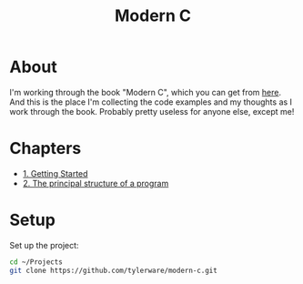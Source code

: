 #+TITLE: Modern C

* About
I'm working through the book "Modern C", which you can get from [[https://modernc.gforge.inria.fr/][here]]. And this is the place I'm collecting the code examples and my thoughts as I work through the book. Probably pretty useless for anyone else, except me!
* Chapters
- [[file:chapters/chapter-1.org][1. Getting Started]]
- [[file:chapters/chapter-2.org][2. The principal structure of a program]]
* Setup
Set up the project:
#+BEGIN_SRC bash
cd ~/Projects
git clone https://github.com/tylerware/modern-c.git
#+END_SRC
